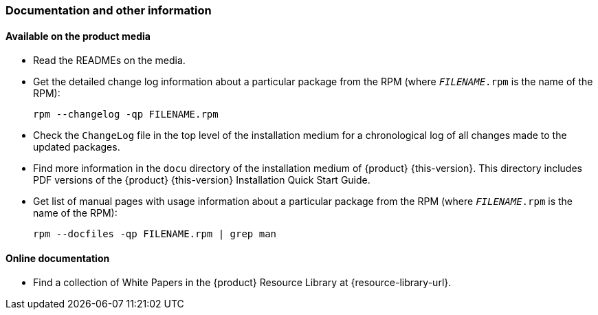 // This file is part of the project https://github.com/openSUSE/doc-kit
// DO NOT EDIT THIS FILE DOWNSTREAM. IT MAY BE OVERWRITTEN BY AN UPDATE.
[#intro-documentation]
=== Documentation and other information

[#intro-documentation-media]
==== Available on the product media

* Read the READMEs on the media.
* Get the detailed change log information about a particular package from the RPM (where `_FILENAME_.rpm` is the name of the RPM):
+
----
rpm --changelog -qp FILENAME.rpm
----
* Check the `ChangeLog` file in the top level of the installation medium for a chronological log of all changes made to the updated packages.
* Find more information in the `docu` directory of the installation medium of {product}{nbsp}{this-version}.
  This directory includes PDF versions of the {product}{nbsp}{this-version} Installation Quick Start Guide.
// bsc#1188302
* Get list of manual pages with usage information about a particular package from the RPM (where `_FILENAME_.rpm` is the name of the RPM):
+
----
rpm --docfiles -qp FILENAME.rpm | grep man
----

[#intro-documentation-external]
==== Online documentation

// disclaimer beta
ifeval::["{lifecycle}" == "beta"]
* For the most up-to-date version of the documentation for {product}{nbsp}{this-version}, see {doc-url-beta} (draft version).
endif::[]
// disclaimer maintained
ifeval::["{lifecycle}" == "maintained"]
* For the most up-to-date version of the documentation for {product}{nbsp}{this-version}, see {doc-url}.
endif::[]
// disclaimer unmaintained
ifeval::["{lifecycle}" == "unmaintained"]
* For the most up-to-date version of the documentation for {product}{nbsp}{this-version}, see {doc-url}.
endif::[]
* Find a collection of White Papers in the {product} Resource Library at {resource-library-url}.
